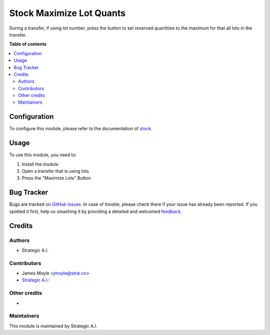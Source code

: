 =========================
Stock Maximize Lot Quants
=========================

.. |badge1| image:: https://img.shields.io/badge/maturity-Beta-yellow.png
    :target: https://odoo-community.org/page/development-status
    :alt: Beta

|badge1|

During a transfer, if using lot number, press the button to set reserved quantities to the maximum for that
all lots in the transfer.

**Table of contents**

.. contents::
   :local:

Configuration
=============

To configure this module, please refer to the documentation of
`stock <https://github.com/OCA/brand/blob/12.0/brand/README.rst>`_.

Usage
=====

To use this module, you need to:

#. Install the module
#. Open a transfer that is using lots
#. Press the "Maximize Lots" Button

Bug Tracker
===========

Bugs are tracked on `GitHub Issues <https://github.com/3piece/carezza-design/issues>`_.
In case of trouble, please check there if your issue has already been reported.
If you spotted it first, help us smashing it by providing a detailed and welcomed
`feedback <https://github.com/3piece/carezza-design/issues/new?body=module:%20account_brand%0Aversion:%2014.0%0A%0A**Steps%20to%20reproduce**%0A-%20...%0A%0A**Current%20behavior**%0A%0A**Expected%20behavior**>`_.


Credits
=======

Authors
~~~~~~~

* Strategic A.I.

Contributors
~~~~~~~~~~~~

* James Moyle <jmoyle@strai.co>

* `Strategic A.I. <https://strai.co>`_:

Other credits
~~~~~~~~~~~~~

*

Maintainers
~~~~~~~~~~~

This module is maintained by Strategic A.I.
